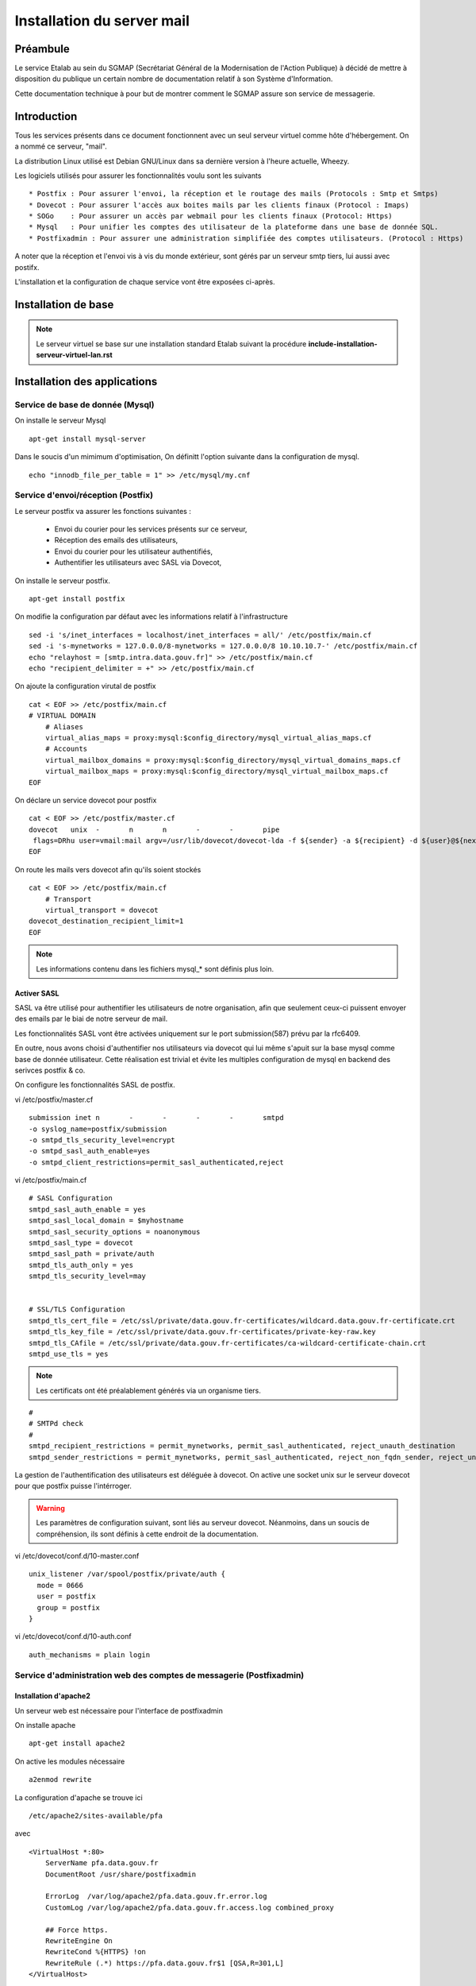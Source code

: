 ===========================
Installation du server mail
===========================

Préambule
=========
Le service Etalab au sein du SGMAP (Secrétariat Général de la Modernisation de l'Action Publique) à décidé de mettre à disposition du publique un certain nombre de documentation relatif à son Système d'Information. 

Cette documentation technique à pour but de montrer comment le SGMAP assure son service de messagerie.

Introduction
============
Tous les services présents dans ce document fonctionnent avec un seul serveur virtuel comme hôte d'hébergement. On a nommé ce serveur, "mail". 

La distribution Linux utilisé est Debian GNU/Linux dans sa dernière version à l'heure actuelle, Wheezy.

Les logiciels utilisés pour assurer les fonctionnalités voulu sont les suivants ::

    * Postfix : Pour assurer l'envoi, la réception et le routage des mails (Protocols : Smtp et Smtps)
    * Dovecot : Pour assurer l'accès aux boites mails par les clients finaux (Protocol : Imaps)
    * SOGo    : Pour assurer un accès par webmail pour les clients finaux (Protocol: Https)
    * Mysql   : Pour unifier les comptes des utilisateur de la plateforme dans une base de donnée SQL.
    * Postfixadmin : Pour assurer une administration simplifiée des comptes utilisateurs. (Protocol : Https)


A noter que la réception et l'envoi vis à vis du monde extérieur, sont gérés par un serveur smtp tiers, lui aussi avec postifx.

L'installation et la configuration de chaque service vont être exposées ci-après.


Installation de base
====================

.. note :: Le serveur virtuel se base sur une installation standard Etalab suivant la procédure **include-installation-serveur-virtuel-lan.rst**

Installation des applications
=============================

Service de base de donnée (Mysql)
---------------------------------

On installe le serveur Mysql ::

  apt-get install mysql-server

Dans le soucis d'un mimimum d'optimisation, On définitt l'option suivante dans la configuration de mysql. ::

  echo "innodb_file_per_table = 1" >> /etc/mysql/my.cnf


Service d'envoi/réception (Postfix)
-----------------------------------

Le serveur postfix va assurer les fonctions suivantes :

    - Envoi du courier pour les services présents sur ce serveur, 
    - Réception des emails des utilisateurs,
    - Envoi du courier pour les utilisateur authentifiés,
    - Authentifier les utilisateurs avec SASL via Dovecot,

On installe le serveur postfix. ::

    apt-get install postfix

On modifie la configuration par défaut avec les informations relatif à l'infrastructure ::

    sed -i 's/inet_interfaces = localhost/inet_interfaces = all/' /etc/postfix/main.cf
    sed -i 's-mynetworks = 127.0.0.0/8-mynetworks = 127.0.0.0/8 10.10.10.7-' /etc/postfix/main.cf
    echo "relayhost = [smtp.intra.data.gouv.fr]" >> /etc/postfix/main.cf
    echo "recipient_delimiter = +" >> /etc/postfix/main.cf

On ajoute la configuration virutal de postfix ::

    cat < EOF >> /etc/postfix/main.cf
    # VIRTUAL DOMAIN
	# Aliases
	virtual_alias_maps = proxy:mysql:$config_directory/mysql_virtual_alias_maps.cf
	# Accounts
	virtual_mailbox_domains = proxy:mysql:$config_directory/mysql_virtual_domains_maps.cf
	virtual_mailbox_maps = proxy:mysql:$config_directory/mysql_virtual_mailbox_maps.cf
    EOF

On déclare un service dovecot pour postfix ::
 
    cat < EOF >> /etc/postfix/master.cf
    dovecot   unix  -       n       n       -       -       pipe
     flags=DRhu user=vmail:mail argv=/usr/lib/dovecot/dovecot-lda -f ${sender} -a ${recipient} -d ${user}@${nexthop}
    EOF
	
On route les mails vers dovecot afin qu'ils soient stockés ::

    cat < EOF >> /etc/postfix/main.cf
	# Transport
	virtual_transport = dovecot
    dovecot_destination_recipient_limit=1
    EOF

.. note :: Les informations contenu dans les fichiers mysql_* sont définis plus loin. 


Activer SASL
~~~~~~~~~~~~
SASL va être utilisé pour authentifier les utilisateurs de notre organisation, afin que seulement ceux-ci puissent envoyer des emails par le biai de notre serveur de mail. 

Les fonctionnalités SASL vont être activées uniquement sur le port submission(587) prévu par la rfc6409.

En outre, nous avons choisi d'authentifier nos utilisateurs via dovecot qui lui même s'apuit sur la base mysql comme base de donnée utilisateur. Cette réalisation est trivial et évite les multiples configuration de mysql en backend des serivces postfix & co.

On configure les fonctionnalités SASL de postfix. 

vi /etc/postfix/master.cf ::

    submission inet n       -       -       -       -       smtpd
    -o syslog_name=postfix/submission
    -o smtpd_tls_security_level=encrypt
    -o smtpd_sasl_auth_enable=yes
    -o smtpd_client_restrictions=permit_sasl_authenticated,reject

vi /etc/postfix/main.cf ::

	# SASL Configuration
	smtpd_sasl_auth_enable = yes
	smtpd_sasl_local_domain = $myhostname
	smtpd_sasl_security_options = noanonymous
	smtpd_sasl_type = dovecot
	smtpd_sasl_path = private/auth
	smtpd_tls_auth_only = yes
	smtpd_tls_security_level=may


	# SSL/TLS Configuration
	smtpd_tls_cert_file = /etc/ssl/private/data.gouv.fr-certificates/wildcard.data.gouv.fr-certificate.crt
	smtpd_tls_key_file = /etc/ssl/private/data.gouv.fr-certificates/private-key-raw.key
	smtpd_tls_CAfile = /etc/ssl/private/data.gouv.fr-certificates/ca-wildcard-certificate-chain.crt
	smtpd_use_tls = yes

.. note :: Les certificats ont été préalablement générés via un organisme tiers. 

::

	#
	# SMTPd check
	#
	smtpd_recipient_restrictions = permit_mynetworks, permit_sasl_authenticated, reject_unauth_destination
	smtpd_sender_restrictions = permit_mynetworks, permit_sasl_authenticated, reject_non_fqdn_sender, reject_unknown_sender_domain


La gestion de l'authentification des utilisateurs est déléguée à dovecot. On active une socket unix sur le serveur dovecot pour que postfix puisse l'intérroger.

.. warning :: Les paramètres de configuration suivant, sont liés au serveur dovecot. Néanmoins, dans un soucis de compréhension, ils sont définis à cette endroit de la documentation. 

vi /etc/dovecot/conf.d/10-master.conf ::

  unix_listener /var/spool/postfix/private/auth {
    mode = 0666
    user = postfix
    group = postfix
  }

vi /etc/dovecot/conf.d/10-auth.conf ::

     auth_mechanisms = plain login


Service d'administration web des comptes de messagerie (Postfixadmin)
---------------------------------------------------------------------
Installation d'apache2 
~~~~~~~~~~~~~~~~~~~~~~
Un serveur web est nécessaire pour l'interface de postfixadmin

On installe apache ::
    
    apt-get install apache2

On active les modules nécessaire ::

    a2enmod rewrite

La configuration d'apache se trouve ici ::

  /etc/apache2/sites-available/pfa

avec ::

    <VirtualHost *:80>
        ServerName pfa.data.gouv.fr
        DocumentRoot /usr/share/postfixadmin

        ErrorLog  /var/log/apache2/pfa.data.gouv.fr.error.log
        CustomLog /var/log/apache2/pfa.data.gouv.fr.access.log combined_proxy

        ## Force https.
        RewriteEngine On
        RewriteCond %{HTTPS} !on
        RewriteRule (.*) https://pfa.data.gouv.fr$1 [QSA,R=301,L]
    </VirtualHost>

On active le site ::

    a2ensite pfa


Installation de postfixadmin
~~~~~~~~~~~~~~~~~~~~~~~~~~~~
On installe le service Postfixadmin ::

  apt-get install postfixadmin postfix-mysql

Les informations de configurations relative à la base de donnée sont enregistrées dans le fichier de configuration de postfixadmin ``/etc/postfixadmin/dbconfig.inc.php``

On définit les requêtes sql que postfix devra effectuer pour lister les comptes emails présents :

vi /etc/postfix/mysql_virtual_domains_maps.cf ::

      user            = postfix
      password        = *****************************
      hosts           = localhost
      dbname          = postfixadmin
      query           = SELECT domain FROM domain WHERE domain='%s' AND backupmx = '0' AND active = '1'

vi /etc/postfix/mysql_virtual_mailbox_maps.cf ::

      user            = postfix
      password        = *****************************
      hosts           = localhost
      dbname          = postfixadmin
      query           = SELECT maildir FROM mailbox WHERE username='%s' AND active = '1'

vi /etc/postfix/mysql_virtual_alias_maps.cf ::

      user            = postfix
      password        = **********************
      hosts           = localhost
      dbname          = postfixadmin
      query           = SELECT goto FROM alias WHERE address='%s' AND active = '1'

L'accès à postfixadmin ce fait via ``https://pfa.data.gouv.fr``

.. note :: Plus de documentation ici -> /usr/share/doc/postfixadmin/DOCUMENTS/POSTFIX_CONF.txt.gz 



Service de gestion des boites mails (Dovecot)
---------------------------------------------

Le service dovecot va assurer l'interface entre la base de mail au format MailDir et les clients de messagerie des utilisateurs finaux. Le protocol servi pour ce faire sera uniquement l'IMAPS.

En association avec managesieve, dovecot permettra également aux utilisateur de gérer des filtres de message.

L'authentification des utilisateurs se fait sur la base de donnée Mysql. 


Installation de dovecot et des services associés
~~~~~~~~~~~~~~~~~~~~~~~~~~~~~~~~~~~~~~~~~~~~~~~~
On installe les services relatifs au fonctionnement de dovecot ::
   
  apt-get install dovecot-common dovecot-mysql dovecot-imapd dovecot-managesieved dovecot-sieve


Ajout des certificats SSL
~~~~~~~~~~~~~~~~~~~~~~~~~
Les certificats d'Etalab sont stockés sur un serveur Git interne. 

::
  
    cd /etc/ssl/private/
    git clone git@git.intra.data.gouv.fr:certificates/data.gouv.fr-certificates.git
    git clone git@git.intra.data.gouv.fr:certificates/openfisca.fr-certificates.git
    chmod -R 640 * && chown -R :ssl-cert *

Préparation du filesystem
~~~~~~~~~~~~~~~~~~~~~~~~~
On définit un volume dédié au stockage des mails afin d'éviter le blocage du système en cas de remplissage complet du file system. ::

    lvcreate -L 20g -n vmail vg00
    mkfs.ext4 /dev/vg00/vmail
    mkdir /srv/vmail
    echo "/dev/mapper/vg00-vmail /srv/vmail     ext4    defaults        0   2" >> /etc/fstab
    mkdir /srv/vmail/users

Création d'un utilisateur pour dovecot
~~~~~~~~~~~~~~~~~~~~~~~~~~~~~~~~~~~~~~
::

    useradd -m -s /bin/false -d /srv/vmail vmail
    chown -R vmail:mail /srv/vmail

Configuration du service imap
~~~~~~~~~~~~~~~~~~~~~~~~~~~~~
On définit les parametres du daemon dovecot.

.. note:: D'autres valeurs sont définies par défaut et on les laisse telles quelles. Néanmoins on commente pop3 qui ne sera pas utilisé ici. 

vi /etc/dovecot/conf.d/10-master.conf :: 

    service imap-login {
        inet_listener imap {
        #port = 143
        }
    inet_listener imaps {
        #port = 993
        #ssl = yes
        }
    process_limit = 512
    }

    [...]
    service imap {
        process_limit = 1024
    }
    

On définit les parametres relatifs à la configuration des fichiers stockant les boites mails. Leurs emplacements, leurs types. Pour ce faire on edite le fichier **10-mail.conf**

vi /etc/dovecot/conf.d/10-mail.conf ::

    mail_location = maildir:~/Maildir
    namespace inbox {
        type = private
        separator = .
        inbox = yes
    }
    
    [...]
    
    mail_uid = vmail
    mail_gid = mail



On modifie le processus d'autentification de dovecot, en modifiant les valeurs ci-dessous dans le fichier **10-auth.conf**.

vi /etc/dovecot/conf.d/10-auth.conf ::

    disable_plaintext_auth = no
    auth_mechanisms = plain
    !include auth-sql.conf.ext



On renseigne les informations concernant les certificats ssl à utiliser dans le fichier **10-ssl.conf**.

vi /etc/dovecot/conf.d/10-ssl.conf ::

    ssl = yes
    ssl_cert = </etc/ssl/private/data.gouv.fr-certificates/wildcard.data.gouv.fr-certificate.crt
    ssl_key = </etc/ssl/private/data.gouv.fr-certificates/private-key-raw.key


On crée le fichier de configuration necessaire à la connexion à mysql et on positionne les droits correctement ::

    chmod 0600 dovecot-sql.conf.ext

On edite **dovecot-sql.conf.ext** et on renseigne les informations suivantes.

vi /etc/dovecot/dovecot-sql.conf.ext ::

	driver = mysql
    [...]
	connect = host=smtp.intra.data.gouv.fr dbname=postfixadmin user=foobar password=foobar
    [...]
    default_pass_scheme = MD5
	[...]
	password_query = SELECT username AS user, password \
	                 FROM mailbox \
	                 WHERE username = '%u' AND active = '1' ;

	user_query = SELECT concat('/srv/vmail/users/', maildir) AS home, \
	                    concat('maildir:/srv/vmail/users/', maildir) AS mail, \
	                    1000 AS uid, 8 AS gid \
	             FROM mailbox \
	             WHERE username = '%u' AND active = '1';


On donne les droits de lecture à dovecot sur la base de données de postfixadmin et plus précisement sur la table mailbox ::

	GRANT SELECT ON postfixadmin.mailbox TO 'dovecot'@'localhost' IDENTIFIED BY 'foobar_password';



Configuration du service de filtre (ManageSieve)
~~~~~~~~~~~~~~~~~~~~~~~~~~~~~~~~~~~~~~~~~~~~~~~~

Le service de filtre est nécessaire pour gérer, par exemple, les mails d'autoréponses que sogo va générer dans le cas d'une période de vacances pour l'utilisateur.

On active donc sieve via les fichiers suivants :

.. note:: D'autres valeurs sont définies par défaut et on les laisse telles quelles.

vi /etc/dovecot/conf.d/20-managesieve.conf ::

    service managesieve-login {
    inet_listener sieve {
        port = 4190
    }
    service_count = 1
    }

vi /etc/dovecot/conf.d/15-lda.conf ::

    protocol lda {
    # Space separated list of plugins to load (default is global mail_plugins).
    mail_plugins = $mail_plugins sieve
    }

vi /etc/dovecot/conf.d/90-sieve.conf ::

    plugin {
        #sieve = ~/.dovecot.sieve
        sieve_dir = ~/sieve
    }

On redemarre le service dovecot ::
    
    service dovecot restart


Service de webmail (SOGo)
-------------------------
Installation de Sogo
~~~~~~~~~~~~~~~~~~~~
Pour l'installation de sogo, nous allons suivre les étapes ci dessous. En plus de sogo lui même, on installera également les dépendances nécessaires.

Ajout du dépôt fourni par l'éditeur Sogo ::

    # Sogo
    deb http://inverse.ca/debian wheezy wheezy
    deb http://ftp.fr.debian.org/debian/ wheezy-backports main contrib non-free

    apt-key adv --keyserver hkp://keys.gnupg.net:80 --recv-key 0x810273C4

On met à jour apt et on installe les packages nécessaires ::

    apt-get update
    apt-get install sogo sope4.9-gdl1-mysql memcached apache2 libapache2-mod-php5

    
    /usr/share/doc/tmpreaper/README.security.gz
    sed -i 's/SHOWWARNING=true/SHOWWARNING=false/' /etc/tmpreaper.conf


Configuration du webmail sogo
~~~~~~~~~~~~~~~~~~~~~~~~~~~~~

On edite le fichier **/etc/sogo/sogo.conf**

::

     /* Database configuration (mysql://) */    
	SOGoProfileURL = "mysql://bar:foobar@smtp.intra.data.gouv.fr:3306/sogodb/sogo_user_profile";
	OCSFolderInfoURL = "mysql://bar:foobar@smtp.intra.data.gouv.fr:3306/sogodb/sogo_folder_info";
	OCSSessionsFolderURL = "mysql://bar:foobar@smtp.intra.data.gouv.fr:3306/sogodb/sogo_sessions_folder";

::

	/* Mail */
	SOGoDraftsFolderName = INBOX/Drafts;
	SOGoSentFolderName = INBOX/Sent;
	SOGoTrashFolderName = INBOX/Trash;
	SOGoIMAPServer = imap://127.0.0.1:143;
	SOGoSieveServer = sieve://127.0.0.1:4190;
	SOGoSMTPServer = smtp.intra.data.gouv.fr;
	SOGoMailDomain = data.gouv.fr;
	SOGoForceExternalLoginWithEmail = NO;
	NGImap4ConnectionStringSeparator = ".";

::

	/* SQL authentication Mysql */
	SOGoUserSources = (
	    {
	      type = sql;
	      id = postfixadmin;
	      viewURL = "mysql://bar:foobar@smtp.intra.data.gouv.fr:3306/postfixadmin/sogo_users";
	      canAuthenticate = YES;
	      isAddressBook = YES;
	      userPasswordAlgorithm = "md5-crypt";
	      displayName = "SGMAP/Etalab";
	      DomainFieldName = "domain";
	      IMAPLoginFieldName = "c_name";
	      LoginFieldNames = (
	          "c_uid",
	          "c_name"
	      );
	    }
	  );

::

	/* Web Interface */
	SOGoPageTitle = Webmail-Etalab;
	SOGoVacationEnabled = YES;
	SOGoForwardEnabled = YES;
	SOGoSieveScriptsEnabled = YES;
	SOGoMailMessageCheck = every_minute;
	SOGoSieveScriptsEnable = YES;

:: 

	/* General */
	SOGoLanguage = French;
	SOGoTimeZone = Europe/Paris;
	SOGoMemcachedHost = "127.0.0.1";
	WOPort = 127.0.0.1:20000;


Configuration de sogo pour acceder la db de postfixadmin
~~~~~~~~~~~~~~~~~~~~~~~~~~~~~~~~~~~~~~~~~~~~~~~~~~~~~~~~

On crée une vue sur la base de données de postfixadmin ::

    USE postfixadmin;
    
    CREATE VIEW  `sogo_users` AS SELECT local_part AS c_uid, username AS c_name, 
    PASSWORD AS c_password, name AS c_cn, username AS mail, domain
    FROM  `mailbox`;

On peut vérifier cette vue avec les requêtes suivantes ::

    SHOW FULL TABLES IN postfixadmin WHERE TABLE_TYPE LIKE 'VIEW';
    SELECT * FROM sogo_users;

On crée un utilisateur qui sera utilisé par sogo pour acceder à la vue ::

    CREATE USER 'sogo'@'%' IDENTIFIED BY 'fooboar';
    GRANT SELECT ON postfixadmin.sogo_users TO 'sogo'@'%' IDENTIFIED BY 'foobar_password';

Ensuite pour les besoins de sogo, on a besoin d'une base dédiée, que l'on crée :: 

    CREATE DATABASE `sogo` CHARACTER SET='utf8';

Et on y ajoute tous les droits possible ::

    GRANT ALL PRIVILEGES ON `sogo`.* TO 'sogo'@'%' WITH GRANT OPTION;

Pour finir on reload les permissions globales de mysql ::

    FLUSH PRIVILEGES;


Configuration d'apache pour SOGo
~~~~~~~~~~~~~~~~~~~~~~~~~~~~~~~~

On active les modules nécessaire au fonctionnement du webmail ::

    a2enmod headers proxy_http proxy rewrite ssl

A des fins d'homogénéité, on lie la configuration du webmail dans /etc/sogo ::

    ln -s /etc/apache2/conf.d/SOgo.conf /etc/sogo/apache.conf

On renseigne les certificats ssl qui seront utilisé par le serveur web ::

    cat < EOF >> /etc/apache2/ssl.conf
    <IfModule mod_ssl.c>
        NameVirtualHost *:443
        SSLCertificateFile /etc/ssl/private/data.gouv.fr-certificates/wildcard.data.gouv.fr-certificate.crt
        SSLCertificateKeyFile /etc/ssl/private/data.gouv.fr-certificates/private-key-raw.key
    </IfModule>
    EOF

On définit un virtual host pour le webmail SOGo ::

    cat < EOF >> /etc/apache2/sites-available/webmail.data.gouv.fr
	<VirtualHost *:80>
	    ServerName webmail.data.gouv.fr
	    ServerAlias mail.data.gouv.fr
	    DocumentRoot /var/www
	
	    RedirectMatch permanent ^/ https://webmail.data.gouv.fr/SOGo
	    RedirectMatch permanent ^/SOGo https://webmail.data.gouv.fr/SOGo
	
	    ErrorLog  /var/log/apache2/webmail.data.gouv.fr.error.log
	    CustomLog /var/log/apache2/webmail.data.gouv.fr.access.log combined
	</VirtualHost>
	
	<VirtualHost *:443>
	    ServerName webmail.data.gouv.fr
	    ServerAlias mail.data.gouv.fr
	    DocumentRoot /var/www
	
	    SSLEngine on
	
	    include /etc/sogo/apache.conf
	
	    ErrorLog  /var/log/apache2/webmail.data.gouv.fr.error-ssl.log
	    CustomLog /var/log/apache2/webmail.data.gouv.fr.access-ssl.log combined
	</VirtualHost>	
	EOF

On active le site  ::

    a2ensite webmail.data.gouv.fr


Autoconfiguration des clients lourds
------------------------------------
Le clients de messagerie que nous recommandons d'utiliser est Mozilla Thunderbird ou son dérivé pour Debian, IceDove. 
Afin de facilité la configuration de thunderbird pour les utilisateurs finaux, On définit un fichier d'autoconfiguration. Celui-ci sera mis à disponibilité du monde via apache2.

On définit un virtual host pour l'autofiguration.

vi /etc/apache2/sites-available/autoconfig.data.gouv.fr ::

    <VirtualHost *:80>
    ServerName autoconfig.data.gouv.fr
    DocumentRoot /var/www/autoconfig/public_html

        <Location />
                AddDefaultCharset UTF-8
                php_value magic_quotes_gpc off
                php_value register_globals off
        </Location>

    RedirectMatch ^/$ http://sorry.data.gouv.fr


    ErrorLog  /var/log/apache2/autoconfig.data.gouv.fr.error.log
    CustomLog /var/log/apache2/autoconfig.data.gouv.fr.access.log combined
    </VirtualHost>

On active le site ::

    a2ensite autoconfig.data.gouv.fr

On crée le fichier d'autoconfiguration avec les informations suivantes. ::

    mkdir -p /var/www/autoconfig/public_html/mail

::

    vi /var/www/autoconfig/public_html/mail/config-v1.1.xml
	<clientConfig version="1.1">
	  <emailProvider id="data.gouv.fr">
	    <domain>data.gouv.fr</domain>
	    <displayName>data.gouv.fr - %EMAILLOCALPART%</displayName>
	    <displayShortName>Datagouvfr</displayShortName>
	    <incomingServer type="imap">
	      <hostname>imap.data.gouv.fr</hostname>
	      <port>993</port>
	      <socketType>SSL</socketType>
	      <username>%EMAILADDRESS%</username>
	      <authentication>password-cleartext</authentication>
	    </incomingServer>
	    <outgoingServer type="smtp">
	      <hostname>smtp.data.gouv.fr</hostname>
	      <port>587</port>
	      <socketType>STARTTLS</socketType>
	      <authentication>password-cleartext</authentication>
	      <username>%EMAILADDRESS%</username>
	    </outgoingServer>
	  </emailProvider>
	</clientConfig>

.. note :: Plus d'information https://developer.mozilla.org/en-US/docs/Mozilla/Thunderbird/Autoconfiguration/FileFormat/HowTo


Configuration d'activesync
~~~~~~~~~~~~~~~~~~~~~~~~~~

apt-get install sogo-activesync



